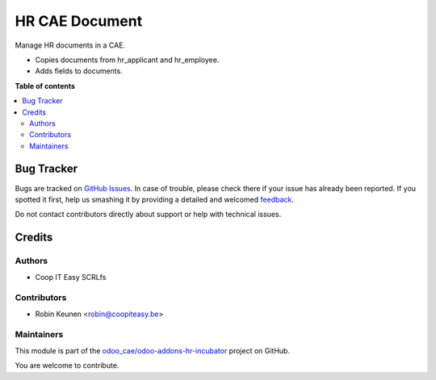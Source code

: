 ===============
HR CAE Document
===============

.. !!!!!!!!!!!!!!!!!!!!!!!!!!!!!!!!!!!!!!!!!!!!!!!!!!!!
   !! This file is generated by oca-gen-addon-readme !!
   !! changes will be overwritten.                   !!
   !!!!!!!!!!!!!!!!!!!!!!!!!!!!!!!!!!!!!!!!!!!!!!!!!!!!

.. |badge1| image:: https://img.shields.io/badge/maturity-Beta-yellow.png
    :target: https://odoo-community.org/page/development-status
    :alt: Beta
.. |badge2| image:: https://img.shields.io/badge/licence-AGPL--3-blue.png
    :target: http://www.gnu.org/licenses/agpl-3.0-standalone.html
    :alt: License: AGPL-3
.. |badge3| image:: https://img.shields.io/badge/github-odoo_cae%2Fodoo--addons--hr--incubator-lightgray.png?logo=github
    :target: https://github.com/odoo_cae/odoo-addons-hr-incubator/tree/12.0/hr_cae_documents
    :alt: odoo_cae/odoo-addons-hr-incubator

|badge1| |badge2| |badge3| 

Manage HR documents in a CAE.

* Copies documents from hr_applicant and hr_employee.
* Adds fields to documents.

**Table of contents**

.. contents::
   :local:

Bug Tracker
===========

Bugs are tracked on `GitHub Issues <https://github.com/odoo_cae/odoo-addons-hr-incubator/issues>`_.
In case of trouble, please check there if your issue has already been reported.
If you spotted it first, help us smashing it by providing a detailed and welcomed
`feedback <https://github.com/odoo_cae/odoo-addons-hr-incubator/issues/new?body=module:%20hr_cae_documents%0Aversion:%2012.0%0A%0A**Steps%20to%20reproduce**%0A-%20...%0A%0A**Current%20behavior**%0A%0A**Expected%20behavior**>`_.

Do not contact contributors directly about support or help with technical issues.

Credits
=======

Authors
~~~~~~~

* Coop IT Easy SCRLfs

Contributors
~~~~~~~~~~~~

* Robin Keunen <robin@coopiteasy.be>

Maintainers
~~~~~~~~~~~

This module is part of the `odoo_cae/odoo-addons-hr-incubator <https://github.com/odoo_cae/odoo-addons-hr-incubator/tree/12.0/hr_cae_documents>`_ project on GitHub.

You are welcome to contribute.
